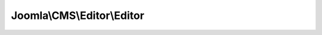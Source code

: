 ---------------------------
Joomla\\CMS\\Editor\\Editor
---------------------------

.. php:namespace: Joomla\\CMS\\Editor

.. php:class:: Editor

    Editor class to handle WYSIWYG editors

    .. php:attr:: _observers

        :type: array

        :scope: protected

        An array of Observer objects to notify

    .. php:attr:: _state

        :type: mixed

        :scope: protected

        The state of the observable object

    .. php:attr:: _methods

        :type: array

        :scope: protected

        A multi dimensional array of [function][] = key for observers

    .. php:attr:: _editor

        :type: object

        :scope: protected

        Editor Plugin object

    .. php:attr:: _name

        :type: string

        :scope: protected

        Editor Plugin name

    .. php:attr:: asset

        :type: string

        :scope: protected

        Object asset

    .. php:attr:: author

        :type: string

        :scope: protected

        Object author

    .. php:attr:: instances

        :type: Editor[]

        :scope: protected

        Editor instances container.

    .. php:method:: __construct($editor = 'none')

        Constructor

        :param $editor:

    .. php:method:: getInstance($editor = 'none')

        Returns the global Editor object, only creating it
        if it doesn't already exist.

        :param $editor:
        :returns: Editor The Editor object.

    .. php:method:: getState()

        Get the state of the Editor object

        :returns: mixed The state of the object.

    .. php:method:: attach($observer)

        Attach an observer object

        :param $observer:
        :returns: void

    .. php:method:: detach($observer)

        Detach an observer object

        :param $observer:
        :returns: boolean True if the observer object was detached.

    .. php:method:: initialise()

        Initialise the editor

        :returns: void

    .. php:method:: display($name, $html, $width, $height, $col, $row, $buttons = true, $id = null, $asset = null, $author = null, $params = array())

        Display the editor area.

        :param $name:
        :param $html:
        :param $width:
        :param $height:
        :param $col:
        :param $row:
        :param $buttons:
        :param $id:
        :param $asset:
        :param $author:
        :param $params:
        :returns: string

    .. php:method:: save($editor)

        Save the editor content

        :param $editor:
        :returns: string

    .. php:method:: getContent($editor)

        Get the editor contents

        :param $editor:
        :returns: string

    .. php:method:: setContent($editor, $html)

        Set the editor contents

        :param $editor:
        :param $html:
        :returns: string

    .. php:method:: getButtons($editor, $buttons = true)

        Get the editor extended buttons (usually from plugins)

        :param $editor:
        :param $buttons:
        :returns: array

    .. php:method:: _loadEditor($config = array())

        Load the editor

        :param $config:
        :returns: mixed
